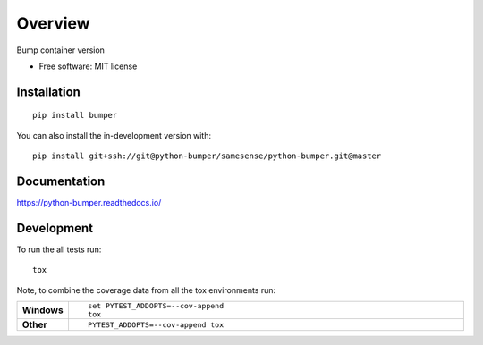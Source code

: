========
Overview
========

Bump container version

* Free software: MIT license

Installation
============

::

    pip install bumper

You can also install the in-development version with::

    pip install git+ssh://git@python-bumper/samesense/python-bumper.git@master

Documentation
=============


https://python-bumper.readthedocs.io/


Development
===========

To run the all tests run::

    tox

Note, to combine the coverage data from all the tox environments run:

.. list-table::
    :widths: 10 90
    :stub-columns: 1

    - - Windows
      - ::

            set PYTEST_ADDOPTS=--cov-append
            tox

    - - Other
      - ::

            PYTEST_ADDOPTS=--cov-append tox
